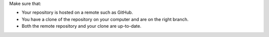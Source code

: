Make sure that:

* Your repository is hosted on a remote such as GitHub.
* You have a clone of the repository on your computer and are on the right branch.
* Both the remote repository and your clone are up-to-date.
